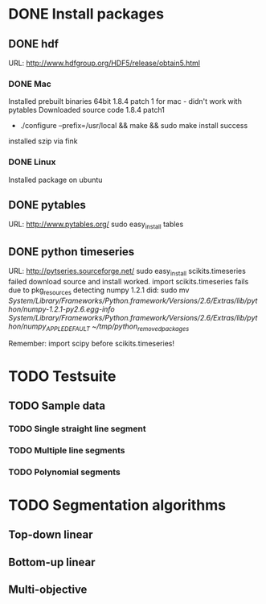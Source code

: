 * DONE Install packages
** DONE hdf
URL: http://www.hdfgroup.org/HDF5/release/obtain5.html
*** DONE Mac
Installed prebuilt binaries 64bit 1.8.4 patch 1 for mac - didn't work with pytables
Downloaded source code 1.8.4 patch1
- ./configure --prefix=/usr/local && make && sudo make install 
  success
installed szip via fink

*** DONE Linux
Installed package on ubuntu

** DONE pytables
URL: http://www.pytables.org/
sudo easy_install tables
** DONE python timeseries
URL: http://pytseries.sourceforge.net/
sudo easy_install scikits.timeseries failed
download source and install worked.  
import scikits.timeseries fails due to pkg_resources detecting numpy 1.2.1
did: sudo mv /System/Library/Frameworks/Python.framework/Versions/2.6/Extras/lib/python/numpy-1.2.1-py2.6.egg-info /System/Library/Frameworks/Python.framework/Versions/2.6/Extras/lib/python/numpy_APPLE_DEFAULT/ ~/tmp/python_removed_packages/

Remember: import scipy before scikits.timeseries!
* TODO Testsuite
** TODO Sample data
*** TODO Single straight line segment
*** TODO Multiple line segments
*** TODO Polynomial segments
* TODO Segmentation algorithms
** Top-down linear
** Bottom-up linear
** Multi-objective
